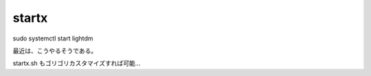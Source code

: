 .. -*- coding: utf-8; mode: rst; -*-

======   
startx
======

| sudo systemctl start lightdm

最近は、こうやるそうである。

startx.sh もゴリゴリカスタマイズすれば可能…

